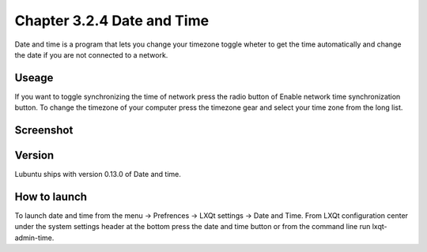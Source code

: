 Chapter 3.2.4 Date and Time
===========================

Date and time is a program that lets you change your timezone toggle wheter to get the time automatically and change the date if you are not connected to a network.

Useage
------
If you want to toggle synchronizing the time of network press the radio button of Enable network time synchronization button. To change the timezone of your computer press the timezone gear and select your time zone from the long list.

Screenshot
----------
.. image:: date_and_time.png 

Version
-------
Lubuntu ships with version 0.13.0 of Date and time. 

How to launch
-------------
To launch date and time from the menu -> Prefrences -> LXQt settings -> Date and Time. From LXQt configuration center under the system settings header at the bottom press the date and time button or from the command line run lxqt-admin-time. 
